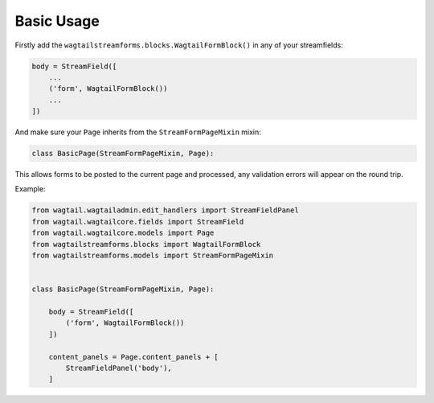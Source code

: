 Basic Usage
===========

Firstly add the ``wagtailstreamforms.blocks.WagtailFormBlock()`` in any of your streamfields:

.. code-block:: python

    body = StreamField([
        ...
        ('form', WagtailFormBlock())
        ...
    ])

And make sure your ``Page`` inherits from the ``StreamFormPageMixin`` mixin:

.. code-block:: python

    class BasicPage(StreamFormPageMixin, Page):

This allows forms to be posted to the current page and processed, any validation errors will appear on the round trip.

Example:

.. code-block:: python

    from wagtail.wagtailadmin.edit_handlers import StreamFieldPanel
    from wagtail.wagtailcore.fields import StreamField
    from wagtail.wagtailcore.models import Page
    from wagtailstreamforms.blocks import WagtailFormBlock
    from wagtailstreamforms.models import StreamFormPageMixin


    class BasicPage(StreamFormPageMixin, Page):

        body = StreamField([
            ('form', WagtailFormBlock())
        ])

        content_panels = Page.content_panels + [
            StreamFieldPanel('body'),
        ]
